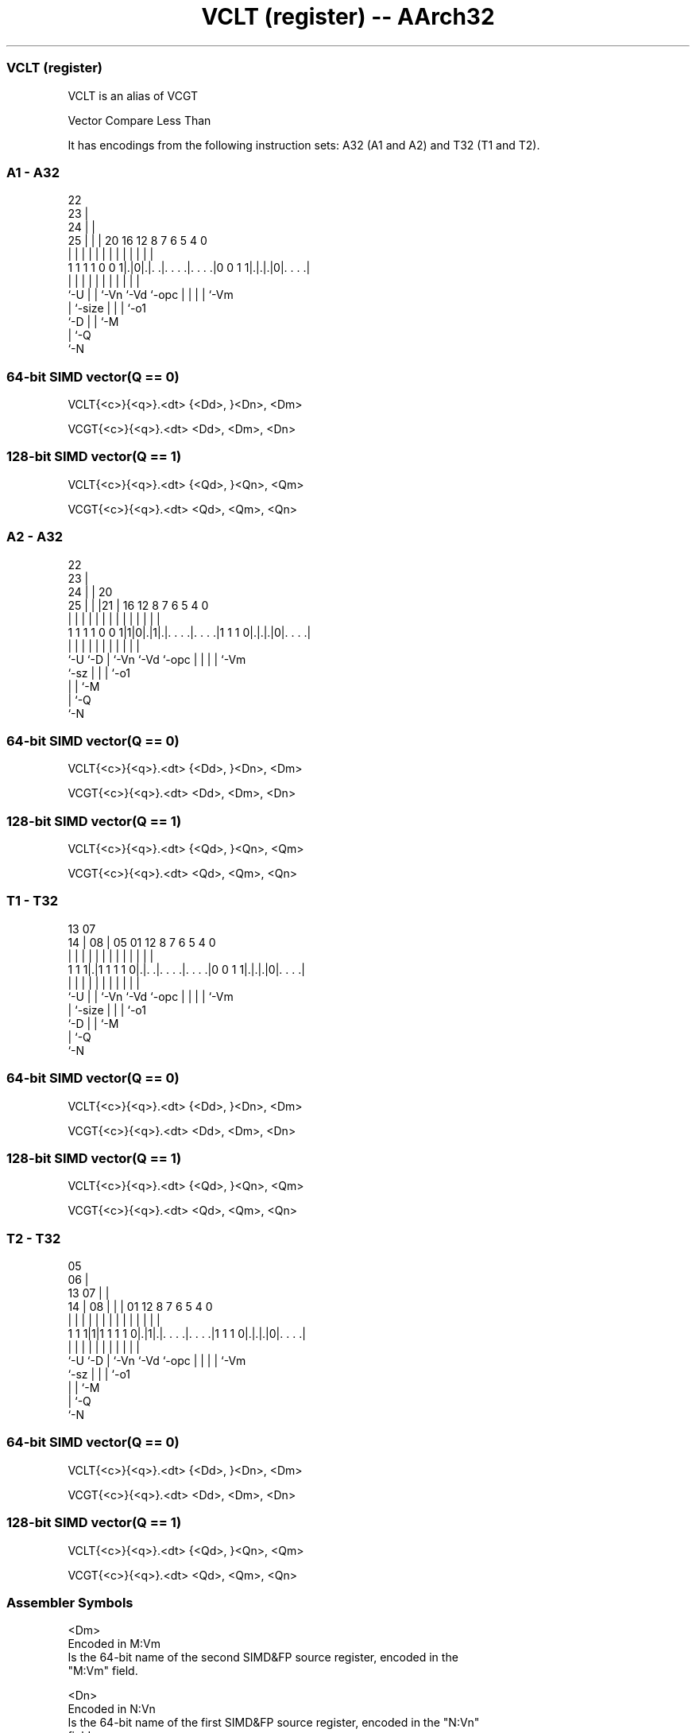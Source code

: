 .nh
.TH "VCLT (register) -- AArch32" "7" " "  "alias" "fpsimd"
.SS VCLT (register)
 VCLT is an alias of VCGT

 Vector Compare Less Than


It has encodings from the following instruction sets:  A32 (A1 and A2) and  T32 (T1 and T2).

.SS A1 - A32
 
                     22                                            
                   23 |                                            
                 24 | |                                            
               25 | | |  20      16      12       8 7 6 5 4       0
                | | | |   |       |       |       | | | | |       |
   1 1 1 1 0 0 1|.|0|.|. .|. . . .|. . . .|0 0 1 1|.|.|.|0|. . . .|
                |   | |   |       |       |       | | | | |
                `-U | |   `-Vn    `-Vd    `-opc   | | | | `-Vm
                    | `-size                      | | | `-o1
                    `-D                           | | `-M
                                                  | `-Q
                                                  `-N
  
  
 
.SS 64-bit SIMD vector(Q == 0)
 
 VCLT{<c>}{<q>}.<dt> {<Dd>, }<Dn>, <Dm>
 
 VCGT{<c>}{<q>}.<dt> <Dd>, <Dm>, <Dn>
.SS 128-bit SIMD vector(Q == 1)
 
 VCLT{<c>}{<q>}.<dt> {<Qd>, }<Qn>, <Qm>
 
 VCGT{<c>}{<q>}.<dt> <Qd>, <Qm>, <Qn>
.SS A2 - A32
 
                     22                                            
                   23 |                                            
                 24 | |  20                                        
               25 | | |21 |      16      12       8 7 6 5 4       0
                | | | | | |       |       |       | | | | |       |
   1 1 1 1 0 0 1|1|0|.|1|.|. . . .|. . . .|1 1 1 0|.|.|.|0|. . . .|
                |   |   | |       |       |       | | | | |
                `-U `-D | `-Vn    `-Vd    `-opc   | | | | `-Vm
                        `-sz                      | | | `-o1
                                                  | | `-M
                                                  | `-Q
                                                  `-N
  
  
 
.SS 64-bit SIMD vector(Q == 0)
 
 VCLT{<c>}{<q>}.<dt> {<Dd>, }<Dn>, <Dm>
 
 VCGT{<c>}{<q>}.<dt> <Dd>, <Dm>, <Dn>
.SS 128-bit SIMD vector(Q == 1)
 
 VCLT{<c>}{<q>}.<dt> {<Qd>, }<Qn>, <Qm>
 
 VCGT{<c>}{<q>}.<dt> <Qd>, <Qm>, <Qn>
.SS T1 - T32
 
                                                                   
                                                                   
         13          07                                            
       14 |        08 |  05      01      12       8 7 6 5 4       0
        | |         | |   |       |       |       | | | | |       |
   1 1 1|.|1 1 1 1 0|.|. .|. . . .|. . . .|0 0 1 1|.|.|.|0|. . . .|
        |           | |   |       |       |       | | | | |
        `-U         | |   `-Vn    `-Vd    `-opc   | | | | `-Vm
                    | `-size                      | | | `-o1
                    `-D                           | | `-M
                                                  | `-Q
                                                  `-N
  
  
 
.SS 64-bit SIMD vector(Q == 0)
 
 VCLT{<c>}{<q>}.<dt> {<Dd>, }<Dn>, <Dm>
 
 VCGT{<c>}{<q>}.<dt> <Dd>, <Dm>, <Dn>
.SS 128-bit SIMD vector(Q == 1)
 
 VCLT{<c>}{<q>}.<dt> {<Qd>, }<Qn>, <Qm>
 
 VCGT{<c>}{<q>}.<dt> <Qd>, <Qm>, <Qn>
.SS T2 - T32
 
                         05                                        
                       06 |                                        
         13          07 | |                                        
       14 |        08 | | |      01      12       8 7 6 5 4       0
        | |         | | | |       |       |       | | | | |       |
   1 1 1|1|1 1 1 1 0|.|1|.|. . . .|. . . .|1 1 1 0|.|.|.|0|. . . .|
        |           |   | |       |       |       | | | | |
        `-U         `-D | `-Vn    `-Vd    `-opc   | | | | `-Vm
                        `-sz                      | | | `-o1
                                                  | | `-M
                                                  | `-Q
                                                  `-N
  
  
 
.SS 64-bit SIMD vector(Q == 0)
 
 VCLT{<c>}{<q>}.<dt> {<Dd>, }<Dn>, <Dm>
 
 VCGT{<c>}{<q>}.<dt> <Dd>, <Dm>, <Dn>
.SS 128-bit SIMD vector(Q == 1)
 
 VCLT{<c>}{<q>}.<dt> {<Qd>, }<Qn>, <Qm>
 
 VCGT{<c>}{<q>}.<dt> <Qd>, <Qm>, <Qn>
 

.SS Assembler Symbols

 <Dm>
  Encoded in M:Vm
  Is the 64-bit name of the second SIMD&FP source register, encoded in the
  "M:Vm" field.

 <Dn>
  Encoded in N:Vn
  Is the 64-bit name of the first SIMD&FP source register, encoded in the "N:Vn"
  field.

 <Qm>
  Encoded in M:Vm
  Is the 128-bit name of the second SIMD&FP source register, encoded in the
  "M:Vm" field as <Qm>*2.

 <Qn>
  Encoded in N:Vn
  Is the 128-bit name of the first SIMD&FP source register, encoded in the
  "N:Vn" field as <Qn>*2.

 <c>
  For encoding A1 and A2: see Standard assembler syntax fields. This encoding
  must be unconditional.

 <c>
  For encoding T1 and T2: see Standard assembler syntax fields.

 <q>
  See Standard assembler syntax fields.

 <dt>
  Encoded in U:size
  For encoding A1 and T1: is the data type for the elements of the operands,

  U size <dt> 
  0 00   S8   
  0 01   S16  
  0 10   S32  
  1 00   U8   
  1 01   U16  
  1 10   U32  

 <dt>
  Encoded in sz
  For encoding A2 and T2: is the data type for the elements of the vectors,

  sz <dt> 
  0  F32  
  1  F16  

 <Qd>
  Encoded in D:Vd
  Is the 128-bit name of the SIMD&FP destination register, encoded in the "D:Vd"
  field as <Qd>*2.

 <Dd>
  Encoded in D:Vd
  Is the 64-bit name of the SIMD&FP destination register, encoded in the "D:Vd"
  field.



.SS Operation

 The manual of VCGT gives pseudocode for VCLT.
